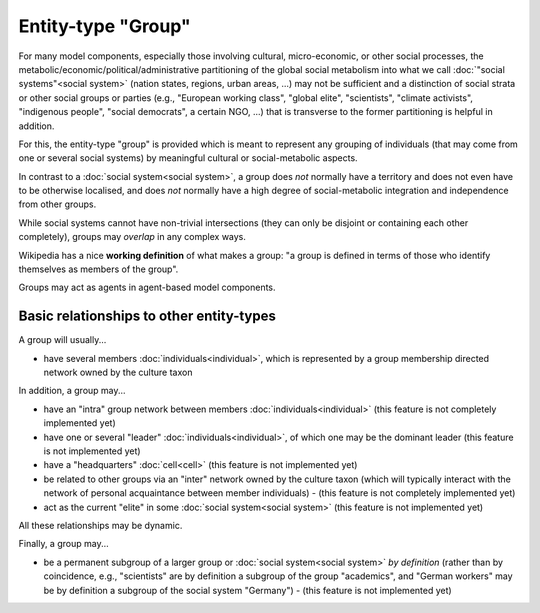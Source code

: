 Entity-type "Group"
===================

For many model components, especially those involving cultural, 
micro-economic, or other social processes,
the metabolic/economic/political/administrative partitioning of the global social metabolism 
into what we call :doc:`"social systems"<social system>` 
(nation states, regions, urban areas, ...)
may not be sufficient and a distinction of social strata or other social groups or parties 
(e.g., "European working class", "global elite", "scientists", "climate activists", 
"indigenous people", "social democrats", a certain NGO, ...)
that is transverse to the former partitioning is helpful in addition.

For this, the entity-type "group" is provided
which is meant to represent any grouping of individuals (that may come from one or several social systems) 
by meaningful cultural or social-metabolic aspects.

In contrast to a :doc:`social system<social system>`, 
a group does *not* normally have a territory and does not even have to be otherwise localised, 
and does *not* normally have a high degree of social-metabolic integration and independence from other groups.

While social systems cannot have non-trivial intersections (they can only be disjoint or containing each other completely),
groups may *overlap* in any complex ways.

Wikipedia has a nice **working definition** of what makes a group: 
"a group is defined in terms of those who identify themselves as members of the group".

Groups may act as agents in agent-based model components.


Basic relationships to other entity-types
-----------------------------------------

A group will usually...

-  have several members :doc:`individuals<individual>`,
   which is represented by a group membership directed network owned by the culture taxon

In addition, a group may...

-  have an "intra" group network between members :doc:`individuals<individual>`
   (this feature is not completely implemented yet)

-  have one or several "leader" :doc:`individuals<individual>`,
   of which one may be the dominant leader (this feature is not implemented yet)

-  have a "headquarters" :doc:`cell<cell>` (this feature is not implemented yet)

-  be related to other groups via an "inter" network owned by the culture taxon
   (which will typically interact with the network of personal acquaintance between member individuals)
   - (this feature is not completely implemented yet)

-  act as the current "elite" in some :doc:`social system<social system>` (this feature is not implemented yet)

All these relationships may be dynamic.

Finally, a group may...

-  be a permanent subgroup of a larger group or :doc:`social system<social system>` *by definition* 
   (rather than by coincidence, e.g., "scientists" are by definition a subgroup of the group "academics",
   and "German workers" may be by definition a subgroup of the social system "Germany") - (this feature is not implemented yet)

